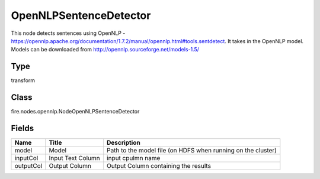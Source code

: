 
OpenNLPSentenceDetector
========== 

This node detects sentences using OpenNLP - https://opennlp.apache.org/documentation/1.7.2/manual/opennlp.html#tools.sentdetect. It takes in the OpenNLP model. Models can be downloaded from http://opennlp.sourceforge.net/models-1.5/

Type
---------- 

transform

Class
---------- 

fire.nodes.opennlp.NodeOpenNLPSentenceDetector

Fields
---------- 

+-----------+-------------------+--------------------------------------------------------------+
| Name      | Title             | Description                                                  |
+===========+===================+==============================================================+
| model     | Model             | Path to the model file (on HDFS when running on the cluster) |
+-----------+-------------------+--------------------------------------------------------------+
| inputCol  | Input Text Column | input cpulmn name                                            |
+-----------+-------------------+--------------------------------------------------------------+
| outputCol | Output Column     | Output Column containing the results                         |
+-----------+-------------------+--------------------------------------------------------------+
